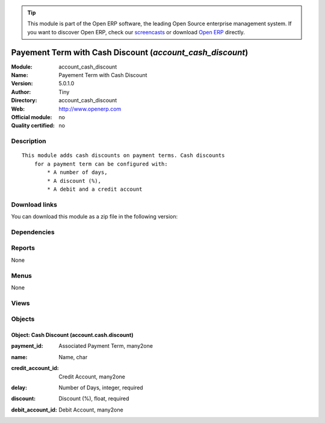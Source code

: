 
.. i18n: .. module:: account_cash_discount
.. i18n:     :synopsis: Payement Term with Cash Discount 
.. i18n:     :noindex:
.. i18n: .. 

.. module:: account_cash_discount
    :synopsis: Payement Term with Cash Discount 
    :noindex:
.. 

.. i18n: .. raw:: html
.. i18n: 
.. i18n:       <br />
.. i18n:     <link rel="stylesheet" href="../_static/hide_objects_in_sidebar.css" type="text/css" />

.. raw:: html

      <br />
    <link rel="stylesheet" href="../_static/hide_objects_in_sidebar.css" type="text/css" />

.. i18n: .. tip:: This module is part of the Open ERP software, the leading Open Source 
.. i18n:   enterprise management system. If you want to discover Open ERP, check our 
.. i18n:   `screencasts <http://openerp.tv>`_ or download 
.. i18n:   `Open ERP <http://openerp.com>`_ directly.

.. tip:: This module is part of the Open ERP software, the leading Open Source 
  enterprise management system. If you want to discover Open ERP, check our 
  `screencasts <http://openerp.tv>`_ or download 
  `Open ERP <http://openerp.com>`_ directly.

.. i18n: .. raw:: html
.. i18n: 
.. i18n:     <div class="js-kit-rating" title="" permalink="" standalone="yes" path="/account_cash_discount"></div>
.. i18n:     <script src="http://js-kit.com/ratings.js"></script>

.. raw:: html

    <div class="js-kit-rating" title="" permalink="" standalone="yes" path="/account_cash_discount"></div>
    <script src="http://js-kit.com/ratings.js"></script>

.. i18n: Payement Term with Cash Discount (*account_cash_discount*)
.. i18n: ==========================================================
.. i18n: :Module: account_cash_discount
.. i18n: :Name: Payement Term with Cash Discount
.. i18n: :Version: 5.0.1.0
.. i18n: :Author: Tiny
.. i18n: :Directory: account_cash_discount
.. i18n: :Web: http://www.openerp.com
.. i18n: :Official module: no
.. i18n: :Quality certified: no

Payement Term with Cash Discount (*account_cash_discount*)
==========================================================
:Module: account_cash_discount
:Name: Payement Term with Cash Discount
:Version: 5.0.1.0
:Author: Tiny
:Directory: account_cash_discount
:Web: http://www.openerp.com
:Official module: no
:Quality certified: no

.. i18n: Description
.. i18n: -----------

Description
-----------

.. i18n: ::
.. i18n: 
.. i18n:   This module adds cash discounts on payment terms. Cash discounts
.. i18n:       for a payment term can be configured with:
.. i18n:           * A number of days,
.. i18n:           * A discount (%),
.. i18n:           * A debit and a credit account

::

  This module adds cash discounts on payment terms. Cash discounts
      for a payment term can be configured with:
          * A number of days,
          * A discount (%),
          * A debit and a credit account

.. i18n: Download links
.. i18n: --------------

Download links
--------------

.. i18n: You can download this module as a zip file in the following version:

You can download this module as a zip file in the following version:

.. i18n:   * `4.2 <http://www.openerp.com/download/modules/4.2/account_cash_discount.zip>`_
.. i18n:   * `trunk <http://www.openerp.com/download/modules/trunk/account_cash_discount.zip>`_

  * `4.2 <http://www.openerp.com/download/modules/4.2/account_cash_discount.zip>`_
  * `trunk <http://www.openerp.com/download/modules/trunk/account_cash_discount.zip>`_

.. i18n: Dependencies
.. i18n: ------------

Dependencies
------------

.. i18n:  * :mod:`account`

 * :mod:`account`

.. i18n: Reports
.. i18n: -------

Reports
-------

.. i18n: None

None

.. i18n: Menus
.. i18n: -------

Menus
-------

.. i18n: None

None

.. i18n: Views
.. i18n: -----

Views
-----

.. i18n:  * account.cash.discount.form (form)
.. i18n:  * account.cash.discount.tree (tree)
.. i18n:  * \* INHERIT account.payment.term.form (form)

 * account.cash.discount.form (form)
 * account.cash.discount.tree (tree)
 * \* INHERIT account.payment.term.form (form)

.. i18n: Objects
.. i18n: -------

Objects
-------

.. i18n: Object: Cash Discount (account.cash.discount)
.. i18n: #############################################

Object: Cash Discount (account.cash.discount)
#############################################

.. i18n: :payment_id: Associated Payment Term, many2one

:payment_id: Associated Payment Term, many2one

.. i18n: :name: Name, char

:name: Name, char

.. i18n: :credit_account_id: Credit Account, many2one

:credit_account_id: Credit Account, many2one

.. i18n: :delay: Number of Days, integer, required

:delay: Number of Days, integer, required

.. i18n: :discount: Discount (%), float, required

:discount: Discount (%), float, required

.. i18n: :debit_account_id: Debit Account, many2one

:debit_account_id: Debit Account, many2one
